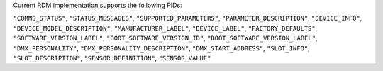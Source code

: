 Current RDM implementation supports the following PIDs:

``"COMMS_STATUS"``,
``"STATUS_MESSAGES"``,
``"SUPPORTED_PARAMETERS"``,
``"PARAMETER_DESCRIPTION"``,
``"DEVICE_INFO"``,
``"DEVICE_MODEL_DESCRIPTION"``,
``"MANUFACTURER_LABEL"``,
``"DEVICE_LABEL"``,
``"FACTORY_DEFAULTS"``,
``"SOFTWARE_VERSION_LABEL"``,
``"BOOT_SOFTWARE_VERSION_ID"``,
``"BOOT_SOFTWARE_VERSION_LABEL"``,
``"DMX_PERSONALITY"``,
``"DMX_PERSONALITY_DESCRIPTION"``,
``"DMX_START_ADDRESS"``,
``"SLOT_INFO"``,
``"SLOT_DESCRIPTION"``,
``"SENSOR_DEFINITION"``,
``"SENSOR_VALUE"``